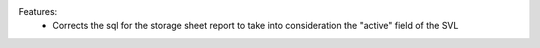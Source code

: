Features:
 - Corrects the sql for the storage sheet report to take into consideration the "active" field of the SVL
